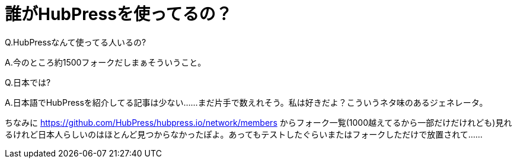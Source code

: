 = 誰がHubPressを使ってるの？
:hp-alt-title: Who using HubPress in Japan
:hp-tags: HubPress
:hp-image: http://hubpress.io/img/logo.png

Q.HubPressなんて使ってる人いるの?

A.今のところ約1500フォークだしまぁそういうこと。


Q.日本では?

A.日本語でHubPressを紹介してる記事は少ない......まだ片手で数えれそう。私は好きだよ？こういうネタ味のあるジェネレータ。

ちなみに https://github.com/HubPress/hubpress.io/network/members  からフォーク一覧(1000越えてるから一部だけだけれども)見れるけれど日本人らしいのはほとんど見つからなかったぽよ。あってもテストしたぐらいまたはフォークしただけで放置されて...... 